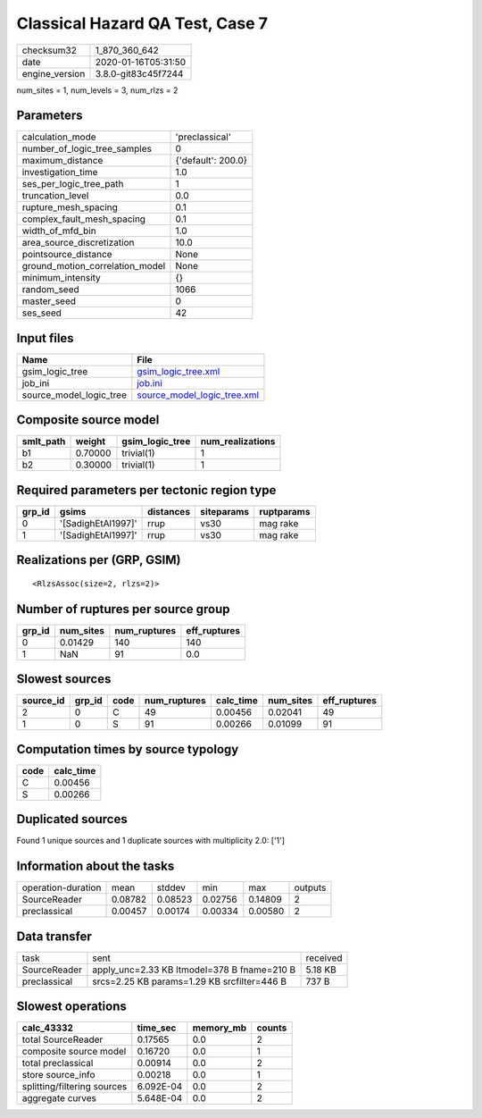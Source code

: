 Classical Hazard QA Test, Case 7
================================

============== ===================
checksum32     1_870_360_642      
date           2020-01-16T05:31:50
engine_version 3.8.0-git83c45f7244
============== ===================

num_sites = 1, num_levels = 3, num_rlzs = 2

Parameters
----------
=============================== ==================
calculation_mode                'preclassical'    
number_of_logic_tree_samples    0                 
maximum_distance                {'default': 200.0}
investigation_time              1.0               
ses_per_logic_tree_path         1                 
truncation_level                0.0               
rupture_mesh_spacing            0.1               
complex_fault_mesh_spacing      0.1               
width_of_mfd_bin                1.0               
area_source_discretization      10.0              
pointsource_distance            None              
ground_motion_correlation_model None              
minimum_intensity               {}                
random_seed                     1066              
master_seed                     0                 
ses_seed                        42                
=============================== ==================

Input files
-----------
======================= ============================================================
Name                    File                                                        
======================= ============================================================
gsim_logic_tree         `gsim_logic_tree.xml <gsim_logic_tree.xml>`_                
job_ini                 `job.ini <job.ini>`_                                        
source_model_logic_tree `source_model_logic_tree.xml <source_model_logic_tree.xml>`_
======================= ============================================================

Composite source model
----------------------
========= ======= =============== ================
smlt_path weight  gsim_logic_tree num_realizations
========= ======= =============== ================
b1        0.70000 trivial(1)      1               
b2        0.30000 trivial(1)      1               
========= ======= =============== ================

Required parameters per tectonic region type
--------------------------------------------
====== ================== ========= ========== ==========
grp_id gsims              distances siteparams ruptparams
====== ================== ========= ========== ==========
0      '[SadighEtAl1997]' rrup      vs30       mag rake  
1      '[SadighEtAl1997]' rrup      vs30       mag rake  
====== ================== ========= ========== ==========

Realizations per (GRP, GSIM)
----------------------------

::

  <RlzsAssoc(size=2, rlzs=2)>

Number of ruptures per source group
-----------------------------------
====== ========= ============ ============
grp_id num_sites num_ruptures eff_ruptures
====== ========= ============ ============
0      0.01429   140          140         
1      NaN       91           0.0         
====== ========= ============ ============

Slowest sources
---------------
========= ====== ==== ============ ========= ========= ============
source_id grp_id code num_ruptures calc_time num_sites eff_ruptures
========= ====== ==== ============ ========= ========= ============
2         0      C    49           0.00456   0.02041   49          
1         0      S    91           0.00266   0.01099   91          
========= ====== ==== ============ ========= ========= ============

Computation times by source typology
------------------------------------
==== =========
code calc_time
==== =========
C    0.00456  
S    0.00266  
==== =========

Duplicated sources
------------------
Found 1 unique sources and 1 duplicate sources with multiplicity 2.0: ['1']

Information about the tasks
---------------------------
================== ======= ======= ======= ======= =======
operation-duration mean    stddev  min     max     outputs
SourceReader       0.08782 0.08523 0.02756 0.14809 2      
preclassical       0.00457 0.00174 0.00334 0.00580 2      
================== ======= ======= ======= ======= =======

Data transfer
-------------
============ =========================================== ========
task         sent                                        received
SourceReader apply_unc=2.33 KB ltmodel=378 B fname=210 B 5.18 KB 
preclassical srcs=2.25 KB params=1.29 KB srcfilter=446 B 737 B   
============ =========================================== ========

Slowest operations
------------------
=========================== ========= ========= ======
calc_43332                  time_sec  memory_mb counts
=========================== ========= ========= ======
total SourceReader          0.17565   0.0       2     
composite source model      0.16720   0.0       1     
total preclassical          0.00914   0.0       2     
store source_info           0.00218   0.0       1     
splitting/filtering sources 6.092E-04 0.0       2     
aggregate curves            5.648E-04 0.0       2     
=========================== ========= ========= ======